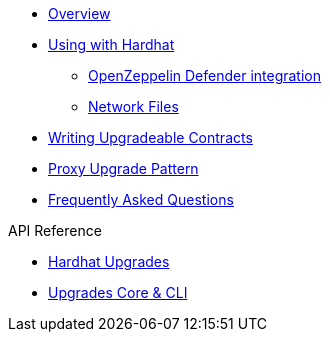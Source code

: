 * xref:index.adoc[Overview]
* xref:hardhat-upgrades.adoc[Using with Hardhat]
** xref:defender-deploy.adoc[OpenZeppelin Defender integration]
** xref:network-files.adoc[Network Files]
* xref:writing-upgradeable.adoc[Writing Upgradeable Contracts]
* xref:proxies.adoc[Proxy Upgrade Pattern]
* xref:faq.adoc[Frequently Asked Questions]

.API Reference
* xref:api-hardhat-upgrades.adoc[Hardhat Upgrades]
* xref:api-core.adoc[Upgrades Core & CLI]
